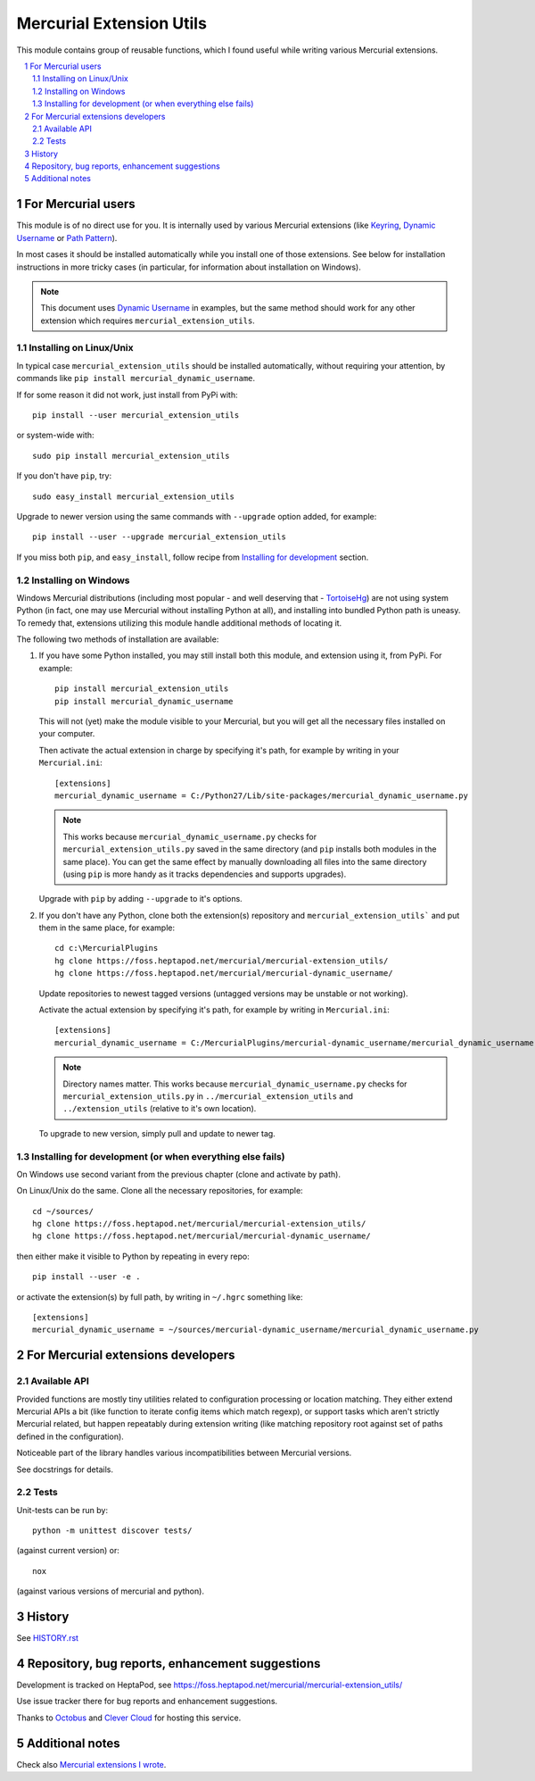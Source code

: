 .. -*- mode: rst -*-

====================================
Mercurial Extension Utils
====================================

This module contains group of reusable functions, which I found useful
while writing various Mercurial extensions.

.. contents::
   :local:
   :depth: 2

.. sectnum::

For Mercurial users
===========================

This module is of no direct use for you. It is internally used by various
Mercurial extensions  (like `Keyring`_,  `Dynamic Username`_ or `Path Pattern`_).

In most cases it should be installed automatically while you install
one of those extensions. See below for installation instructions in
more tricky cases (in particular, for information about installation
on Windows).

.. note::

   This document uses `Dynamic Username`_ in examples, but the
   same method should work for any other extension
   which requires ``mercurial_extension_utils``.

Installing on Linux/Unix
-------------------------------------------------------

In typical case ``mercurial_extension_utils`` should be installed
automatically, without requiring your attention, by commands like
``pip install mercurial_dynamic_username``. 

If for some reason it did not work, just install from PyPi with::

      pip install --user mercurial_extension_utils

or system-wide with::

      sudo pip install mercurial_extension_utils 

If you don't have ``pip``, try::

      sudo easy_install mercurial_extension_utils  

Upgrade to newer version using the same commands with ``--upgrade``
option added, for example::

      pip install --user --upgrade mercurial_extension_utils   

If you miss both ``pip``, and ``easy_install``, follow
recipe from `Installing for development`_ section.

Installing on Windows
-------------------------------------------------------

Windows Mercurial distributions (including most popular - and well
deserving that - TortoiseHg_) are not using system Python (in fact,
one may use Mercurial without installing Python at all), and
installing into bundled Python path is uneasy. To remedy that,
extensions utilizing this module handle additional methods of locating
it.

The following two methods of installation are available:

1. If you have some Python installed, you may still install both this module,
   and extension using it, from PyPi. For example::

      pip install mercurial_extension_utils   
      pip install mercurial_dynamic_username

   This will not (yet) make the module visible to your Mercurial, but
   you will get all the necessary files installed on your computer.

   Then activate the actual extension in charge by specifying it's
   path, for example by writing in your ``Mercurial.ini``::

     [extensions]
     mercurial_dynamic_username = C:/Python27/Lib/site-packages/mercurial_dynamic_username.py

   .. note:: 

      This works because ``mercurial_dynamic_username.py`` checks for
      ``mercurial_extension_utils.py`` saved in the same directory (and
      ``pip`` installs both modules in the same place). You can get
      the same effect by manually downloading all files into the same
      directory (using ``pip`` is more handy as it tracks dependencies
      and supports upgrades).

   Upgrade with ``pip`` by adding ``--upgrade`` to it's options.

2. If you don't have any Python, clone both the extension(s)
   repository and ``mercurial_extension_utils``` and put them in the same
   place, for example::

     cd c:\MercurialPlugins
     hg clone https://foss.heptapod.net/mercurial/mercurial-extension_utils/
     hg clone https://foss.heptapod.net/mercurial/mercurial-dynamic_username/

   Update repositories to newest tagged versions (untagged versions
   may be unstable or not working).   

   Activate the actual extension by specifying it's path, for example
   by writing in ``Mercurial.ini``::

     [extensions]
     mercurial_dynamic_username = C:/MercurialPlugins/mercurial-dynamic_username/mercurial_dynamic_username.py

   .. note::

      Directory names matter. This works because
      ``mercurial_dynamic_username.py`` checks for
      ``mercurial_extension_utils.py`` in
      ``../mercurial_extension_utils`` and ``../extension_utils``
      (relative to it's own location).

   To upgrade to new version, simply pull and update to newer tag.


.. _Installing for development:

Installing for development (or when everything else fails)
-----------------------------------------------------------

On Windows use second variant from the previous chapter (clone and activate
by path).

On Linux/Unix do the same. Clone all the necessary repositories, for example::

     cd ~/sources/
     hg clone https://foss.heptapod.net/mercurial/mercurial-extension_utils/
     hg clone https://foss.heptapod.net/mercurial/mercurial-dynamic_username/

then either make it visible to Python by repeating in every repo::

     pip install --user -e .

or activate the extension(s) by full path, by writing in ``~/.hgrc``
something like::

     [extensions]
     mercurial_dynamic_username = ~/sources/mercurial-dynamic_username/mercurial_dynamic_username.py


For Mercurial extensions developers
====================================

Available API
------------------------

Provided functions are mostly tiny utilities related to configuration
processing or location matching. They either extend Mercurial APIs a
bit (like function to iterate config items which match regexp), or
support tasks which aren't strictly Mercurial related, but happen
repeatably during extension writing (like matching repository root
against set of paths defined in the configuration).

Noticeable part of the library handles various incompatibilities
between Mercurial versions.

See docstrings for details.

Tests
-----------------------

Unit-tests can be run by::

    python -m unittest discover tests/

(against current version) or::

    nox

(against various versions of mercurial and python).

History
==================================================

See `HISTORY.rst`_

Repository, bug reports, enhancement suggestions
===================================================

Development is tracked on HeptaPod, see 
https://foss.heptapod.net/mercurial/mercurial-extension_utils/

Use issue tracker there for bug reports and enhancement
suggestions.

Thanks to Octobus_ and `Clever Cloud`_ for hosting this service.

Additional notes
====================================================

Check also `Mercurial extensions I wrote`_.



.. _Octobus: https://octobus.net/
.. _Clever Cloud: https://www.clever-cloud.com/


.. _Mercurial extensions I wrote: http://code.mekk.waw.pl/mercurial.html
.. _Mercurial: http://mercurial.selenic.com
.. _Dynamic Username: https://foss.heptapod.net/mercurial/mercurial-dynamic_username/
.. _Path Pattern: https://foss.heptapod.net/mercurial/mercurial-path_pattern/
.. _Keyring: https://foss.heptapod.net/mercurial/mercurial-keyring/
.. _HISTORY.rst: https://foss.heptapod.net/mercurial/mercurial-extension_utils/src/tip/HISTORY.rst

.. _TortoiseHg: http://tortoisehg.bitbucket.org/

